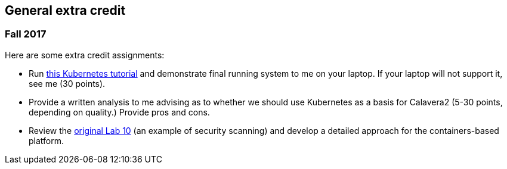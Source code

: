 == General extra credit

=== Fall 2017

Here are some extra credit assignments:

* Run https://kubernetes.io/docs/getting-started-guides/minikube/[this Kubernetes tutorial] and demonstrate final running system to me on your laptop. If your laptop will not support it, see me (30 points).
* Provide a written analysis to me advising as to whether we should use Kubernetes as a basis for Calavera2 (5-30 points, depending on quality.) Provide pros and cons.
* Review the https://github.com/dm-academy/aitm-labs/blob/master/Lab-10/10-combined-lab.adoc[original Lab 10] (an example of security scanning) and develop a detailed approach for the containers-based platform. 
